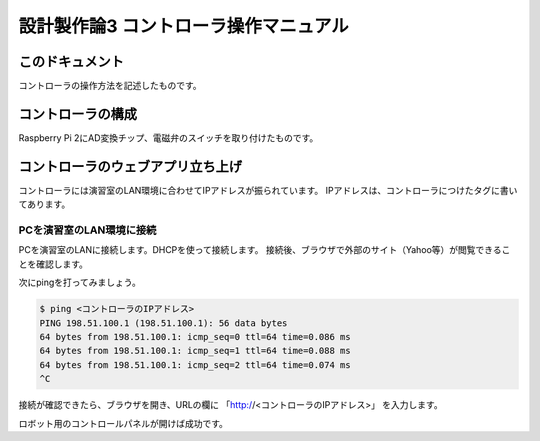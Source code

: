 ===============================================
設計製作論3 コントローラ操作マニュアル
===============================================

このドキュメント
======================================

コントローラの操作方法を記述したものです。

コントローラの構成
======================================

Raspberry Pi 2にAD変換チップ、電磁弁のスイッチを取り付けたものです。

コントローラのウェブアプリ立ち上げ
======================================

コントローラには演習室のLAN環境に合わせてIPアドレスが振られています。
IPアドレスは、コントローラにつけたタグに書いてあります。

PCを演習室のLAN環境に接続
~~~~~~~~~~~~~~~~~~~~~~~~~~~~~~~~~~~~~~

PCを演習室のLANに接続します。DHCPを使って接続します。
接続後、ブラウザで外部のサイト（Yahoo等）が閲覧できることを確認します。

次にpingを打ってみましょう。

.. code-block:: bash

	$ ping <コントローラのIPアドレス>
	PING 198.51.100.1 (198.51.100.1): 56 data bytes
	64 bytes from 198.51.100.1: icmp_seq=0 ttl=64 time=0.086 ms
	64 bytes from 198.51.100.1: icmp_seq=1 ttl=64 time=0.088 ms
	64 bytes from 198.51.100.1: icmp_seq=2 ttl=64 time=0.074 ms
	^C

接続が確認できたら、ブラウザを開き、URLの欄に
「http://<コントローラのIPアドレス>」
を入力します。

ロボット用のコントロールパネルが開けば成功です。
